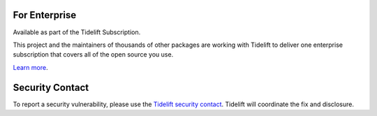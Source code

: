 .. image:: https://img.shields.io/pypi/v/jaraco.classes.svg
   :target: https://pypi.org/project/jaraco.classes

.. image:: https://img.shields.io/pypi/pyversions/jaraco.classes.svg

.. image:: https://github.com/jaraco/jaraco.classes/workflows/tests/badge.svg
   :target: https://github.com/jaraco/jaraco.classes/actions?query=workflow%3A%22tests%22
   :alt: tests

.. image:: https://img.shields.io/badge/code%20style-black-000000.svg
   :target: https://github.com/psf/black
   :alt: Code style: Black

.. image:: https://readthedocs.org/projects/jaracoclasses/badge/?version=latest
   :target: https://jaracoclasses.readthedocs.io/en/latest/?badge=latest

.. image:: https://img.shields.io/badge/skeleton-2022-informational
   :target: https://blog.jaraco.com/skeleton

.. image:: https://tidelift.com/badges/package/pypi/jaraco.classes
   :target: https://tidelift.com/subscription/pkg/pypi-jaraco.classes?utm_source=pypi-jaraco.classes&utm_medium=readme

For Enterprise
==============

Available as part of the Tidelift Subscription.

This project and the maintainers of thousands of other packages are working with Tidelift to deliver one enterprise subscription that covers all of the open source you use.

`Learn more <https://tidelift.com/subscription/pkg/pypi-jaraco.classes?utm_source=pypi-jaraco.classes&utm_medium=referral&utm_campaign=github>`_.

Security Contact
================

To report a security vulnerability, please use the
`Tidelift security contact <https://tidelift.com/security>`_.
Tidelift will coordinate the fix and disclosure.
